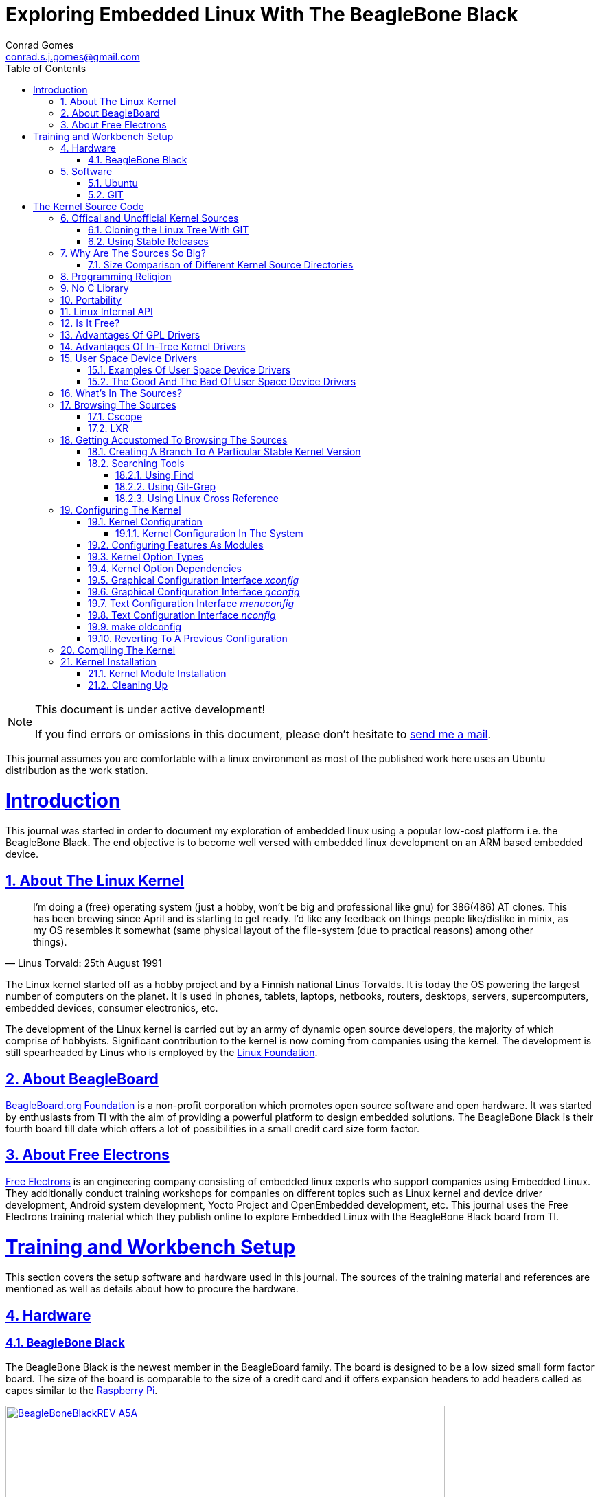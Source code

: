 // rvm use 2.1@runtime
// asciidoctor -D /tmp/ -a data-uri -a stem user-manual.adoc
= Exploring Embedded Linux With The BeagleBone Black
Conrad Gomes <conrad.s.j.gomes@gmail.com>
:description: This is a journal of my experience with BeagleBone Black
:keywords: BeagleBone Black
:doctype: book
:compat-mode:
//:page-layout!:
:page-layout: base
//:toc: left
:toc: macro
:toclevels: 4
:toc-title: Table of Contents
:sectanchors:
:sectlinks:
:sectnums:
:linkattrs:
:icons: font
:source-highlighter: coderay
:source-language: asciidoc
:experimental:
:stem:
:idprefix:
:idseparator: -
:ast: &ast;
:dagger: pass:normal[^&dagger;^]
:y: icon:check[role="green"]
:n: icon:times[role="red"]
:c: icon:file-text-o[role="blue"]
:table-caption!:
:example-caption!:
:figure-caption!:
:imagesdir: images
:awestruct-imagesdir: images
:includedir: _includes
:underscore: _
// Refs
:uri-conrad-mail: mailto:conrad.s.j.gomes@gmail.com
:uri-linux-foundation: http://www.linuxfoundation.org/
:uri-free-electrons: http://free-electrons.com/
:uri-beagleboard: http://beagleboard.org/
:uri-raspberry-pi: http://www.raspberrypi.org/
:uri-ubuntu: http://www.ubuntu.com/
:uri-oracle-virtualbox: https://www.virtualbox.org/
:uri-vmware: http://www.vmware.com
:uri-git-scm: http://git-scm.com/
:uri-kernel-org: https://www.kernel.org/
:uri-linux-mtd-org: http://www.linux-mtd.infradead.org/index.html
:uri-linux-mtd-git: git://git.infradead.org/linux-mtd.git
:uri-linux-mips-org: http://www.linux-mips.org/wiki/Main_Page
:uri-linux-mips-git: git://git.linux-mips.org/pub/scm/ralf/linux.git
:uri-linux-usb-org: http://www.linux-usb.org/
:uri-linux-usb-git: git://git.kernel.org/pub/scm/linux/kernel/git/gregkh/patches.git
:uri-lkml-programming-religion: http://www.tux.org/lkml/#s15-3
:uri-free-software-foundation: http://www.fsf.org/
:uri-libusb-org: http://www.libusb.org/
:uri-kernel-org-spidev-doc: https://www.kernel.org/doc/Documentation/spi/spidev
:uri-kernel-org-i2cdev-doc: https://www.kernel.org/doc/Documentation/i2c/dev-interface
:uri-free-electrons-uio-howto: http://free-electrons.com/kerneldoc/latest/DocBook/uio-howto/
:uri-lxr-free-electrions: http://lxr.free-electrons.com
:uri-lxr-free-electrions-ident-search: http://lxr.free-electrons.com/ident
:uri-lxr-free-electrions-free-text-search: http://lxr.free-electrons.com/search
:uri-sourceforge-lxr: http://sourceforge.net/projects/lxr 
:link-beagleboneblack-srm-pdf: link:docs/BBB_SRM.pdf

:compat-mode!:

toc::[]


[NOTE]
.This document is under active development!
====
If you find errors or omissions in this document, please don't hesitate to {uri-conrad-mail}[send me a mail].
====

This journal assumes you are comfortable with a linux environment as most of the
published work here uses an Ubuntu distribution as the work station.


= Introduction

[partintro]
--
This journal was started in order to document my exploration of embedded linux
using a popular low-cost platform i.e. the BeagleBone Black. The end objective 
is to become well versed with embedded linux development on an ARM based embedded
device. 
--
== About The Linux Kernel

"I'm doing a (free) operating system (just a hobby, won't be big and
professional like gnu) for 386(486) AT clones. This has been brewing
since April and is starting to get ready. I'd like any feedback on things
people like/dislike in minix, as my OS resembles it somewhat (same physical
layout of the file-system (due to practical reasons) among other things)."
-- Linus Torvald: 25th August 1991

The Linux kernel started off as a hobby project and by a Finnish
national Linus Torvalds. It is today the OS powering the largest number of
computers on the planet. It is used in phones, tablets, laptops, netbooks,
routers, desktops, servers, supercomputers, embedded devices, consumer
electronics, etc.

The development of the Linux kernel is carried out by an army of dynamic
open source developers, the majority of which comprise of hobbyists. 
Significant contribution to the kernel is now coming from companies using
the kernel. The development is still spearheaded by Linus who is employed
by the {uri-linux-foundation}[Linux Foundation^].


== About BeagleBoard
{uri-beagleboard}[BeagleBoard.org Foundation^] is a non-profit corporation which
promotes open source software and open hardware. It was started by enthusiasts
from TI with the aim of providing a powerful platform to design embedded solutions.
The BeagleBone Black is their fourth board till date which offers a lot of 
possibilities in a small credit card size form factor.

== About Free Electrons
{uri-free-electrons}[Free Electrons^] is an engineering company consisting of
embedded linux experts who support companies using Embedded Linux. They 
additionally conduct training workshops for companies on different topics 
such as Linux kernel and device driver development, Android system development, 
Yocto Project and OpenEmbedded development, etc. This journal uses the Free 
Electrons training material which they publish online to explore Embedded Linux
with the BeagleBone Black board from TI.

= Training and Workbench Setup

[partintro]
--
This section covers the setup software and hardware used in this journal.
The sources of the training material and references are mentioned as well
as details about how to procure the hardware.
--

== Hardware

=== BeagleBone Black

The BeagleBone Black is the newest member in the BeagleBoard family. The board 
is designed to be a low sized small form factor board. The size of the board
is comparable to the size of a credit card and it offers expansion headers to 
add headers called as capes similar to the {uri-raspberry-pi}[Raspberry Pi^].

====
[[beagleboneblacktux-BeagleBoneBlackREV_A5A]]
.Beagle Bone Black Revision A5A Board
image::BeagleBoneBlackREV_A5A.jpg[width="640", height="480", align="center", link={awestruct-imagesdir}/BeagleBoneBlackREV_A5A.jpg]
====

The table below highlights the key onboard components of the board along with
the connectors available on the board. The diagram of the table below is taken
from the {link-beagleboneblack-srm-pdf}[BeagleBone Black System Reference Manual^].

====
[[beagleboneblacktux-BeagleBoneBlackFeatures]]
.Beagle Bone Black Feature Table
image::BeagleBoneBlackFeatures.jpg[width="640", height="480", align="center", link={awestruct-imagesdir}/BeagleBoneBlackFeatures.jpg]
====

== Software

=== Ubuntu

To work with an embedded system you need a work station on which you can
perform the various tasks that are required in the development life cycle.
These tasks include:

. Editing your build scripts and source code
. Cross-compiling your source code for the embedded target
. Transferring or accessing the cross-compiled application and libraries
to or from the embedded target 
. Collecting debug information from the target
. Communicating with the target remotely using its interfaces like
serial, USB, network, etc..

In this document we use the popular Debian based Linux operating system,
{uri-ubuntu}[Ubuntu] as our work station for all the tasks listed above.
Ubuntu can be easily downloaded and installed on any PC or laptop. 

[IMPORTANT]
.Do not use a virtual machine runnning Ubuntu as your workstation 
====
This document uses Ubuntu 14.04 running on a HP laptop. Use of a similar
environment through a virtual machine runnning on {uri-vmware}[VMWare^] or
{uri-oracle-virtualbox}[Oracle VirtualBox^] is
not recommended.
====

=== GIT

The source code management tool used by the Linux kernel community is 
{uri-git-scm}[GIT^]. To use GIT we need to install the packages required
on our work station using the Advanced Packaging Tool(APT) using a 
command line terminal.

[source,bash]
----
conrad@conrad-HP-Pavilion-dm3-Notebook-PC:~$ sudo apt-get install git gitk git-email
----

Once the packages are successfully installed we will need to configure GIT with
some basic information about our name and email address

[source,bash]
----
conrad@conrad-HP-Pavilion-dm3-Notebook-PC:~$ git config --global user.name Conrad Gomes
conrad@conrad-HP-Pavilion-dm3-Notebook-PC:~$ git config --global user.email conrad.s.j.gomes@gmail.com
----

Further infomation about GIT can be obtained at: +
{uri-git-scm}[{uri-git-scm}^].

= The Kernel Source Code

[partintro]
--
This section covers details about the Linux Kernel source code. We will go through
the source code, its structure and characteristics.
--

== Offical and Unofficial Kernel Sources

The official source of the Linux Kernel is available at: +
{uri-kernel-org}[{uri-kernel-org}^]

The sources present in this website do not represent the entire spectrum of
features and development that is taking place. Since the kernel is logically
divided into sub-systems, each sub-system is maintained by a designated
individual who has been involved with the sub-system and is trusted by Linus.
So when the merge window opens these individuals who are termed as "maintainers"
send pull requests to Linus to take in the patches from their repositories for
merging with the mainline kernel tree. In some cases if the subsystem is large
it may be divided into smaller subsystems which are managed by individuals
designated as "sub-maintainers".

The official development repository for some sub-systems are given below:

. MTD +
*Website:* {uri-linux-mtd-org}[{uri-linux-mtd-org}^] +
*GIT:* {uri-linux-mtd-git}

. MIPS +
*Website:* {uri-linux-mips-org}[{uri-linux-mips-org}^] +
*GIT:* {uri-linux-mips-git}

. USB +
*Website:* {uri-linux-usb-org}[{uri-linux-usb-org}^] +
*GIT:* {uri-linux-usb-git}

=== Cloning the Linux Tree With GIT

Now that GIT is present in the workstation we can get the main development tree
of the Linux kernel as follows:

[source,bash]
----
conrad@conrad-HP-Pavilion-dm3-Notebook-PC:~$ git clone git://git.kernel.org/pub/scm/linux/kernel/git/torvalds/linux.git
----

And if you're in a corporarte environment or if your firewall blocks out the 
network port for _git_ you can use _http_ instead as follows:

[source,bash]
----
conrad@conrad-HP-Pavilion-dm3-Notebook-PC:~$ git clone http://git.kernel.org/pub/scm/linux/kernel/git/torvalds/linux.git
----

The whole process should take a while so you can go for a small coffee break
and come back. Comparitively using _git_ is recommended as it is faster than
_http_

If you happen to have a copy of the Linux GIT repository all you have to do
is pull in the latest changes

[source,bash]
----
conrad@conrad-HP-Pavilion-dm3-Notebook-PC:~$ cd ~/git/linux
conrad@conrad-HP-Pavilion-dm3-Notebook-PC:~/git/linux$ git checkout master
conrad@conrad-HP-Pavilion-dm3-Notebook-PC:~/git/linux$ git pull
----

Once you have the Linux GIT repository you can pull the latest changes by 
by running _git pull_.

=== Using Stable Releases

Typically when we are developing a project we reuse multiple projects to build
our application on top of. Similarly since we will be learing about Embedded
Linux we cannot use the tip of the tree as it is the latest but not the stablest
version of the kernel. 

With GIT we don't have to clone the whole repository all over again. Instead we
can add a reference to a remote tree to our existing clone and fetch all the
commits which are unique in that repository. As the *_stable_* release is
derived from the *_mainline_* tree we can add a remote to our repository as
follows:

[source,bash]
----
conrad@conrad-HP-Pavilion-dm3-Notebook-PC:~/git/linux$ git remote -v # <1>
origin	git://git.kernel.org/pub/scm/linux/kernel/git/torvalds/linux.git (fetch)
origin	git://git.kernel.org/pub/scm/linux/kernel/git/torvalds/linux.git (push)
conrad@conrad-HP-Pavilion-dm3-Notebook-PC:~/git/linux$ git remote add stable git://git.kernel.org/pub/scm/linux/kernel/git/stable/linux-stable.git # <2>
conrad@conrad-HP-Pavilion-dm3-Notebook-PC:~/git/linux$ git remote -v
origin	git://git.kernel.org/pub/scm/linux/kernel/git/torvalds/linux.git (fetch)
origin	git://git.kernel.org/pub/scm/linux/kernel/git/torvalds/linux.git (push)
stable	git://git.kernel.org/pub/scm/linux/kernel/git/stable/linux-stable.git (fetch) # <3>
stable	git://git.kernel.org/pub/scm/linux/kernel/git/stable/linux-stable.git (push)
----
<1> _git remote -v_ lists the remotes. By default the git repository from which the repository was cloned will be the main remote
<2> _git remote add_ adds a new remote with the name stable
<3> _git remote -v_ lists the new added remote

The last part is fetching the unique commits in the *_stable_* remote. This
command should take a while.

[source,bash]
----
conrad@conrad-HP-Pavilion-dm3-Notebook-PC:~/git/linux$ git fetch stable
----


== Why Are The Sources So Big?

One of the reasons why cloning the kernel sources takes so long is that the
Linux Kernel source code is BIG. This is because the Kernel source code
contains many subsystems, frameworks, drivers, network protocols and supports
many different processor architectures.

=== Size Comparison of Different Kernel Source Directories

If we check the disk usage per directory in the Linux Kernel source code we
get the distribution below. We'll go through the type of source code in each
of those directories in a later section.

[source,bash]
----
conrad@conrad-HP-Pavilion-dm3-Notebook-PC:~/git/linux$ du -s ./*/ | sort -nr
3084600	./drivers/
723496	./net/
589520	./fs/
275636	./arch/
260960	./sound/
84020	./kernel/
52264	./security/
38628	./include/
36340	./crypto/
28968	./Documentation/
27616	./lib/
25984	./mm/
17768	./block/
8920	./firmware/
8440	./tools/
4356	./scripts/
3760	./ipc/
3720	./init/
2596	./virt/
248	./samples/
92	./usr/
----


== Programming Religion

The Linux Kernel is written primarily in C with a little assembly code too. The
source code is written in a version of C supported by Gnu Compiler Collection
or GCC. Therefore the Linux Kernel source can not be compiled with all C
compilers.

The assembly code comprises of small sections of code and is basically the 
GCC's "AT&T-style" syntax of target architecture which will run the kernel.

Even though the Linux Kernel has certain frameworks designed with Object 
Oriented Principles in mind it is not written in C++. For further
understanding on why C++ is still not used please see the following link:
{uri-lkml-programming-religion}[{uri-lkml-programming-religion}^]

And on a lighter note ...

[quote, Linus Torvalds, 19 Jan 2004]
____
In fact, in Linux we did try C++ once already, back in 1992.

It sucks. Trust me - writing kernel code in C++ is a BLOODY STUPID IDEA.

The fact is, C++ compilers are not trustworthy. They were even worse in 
1992, but some fundamental facts haven't changed:

 - the whole C++ exception handling thing is fundamentally broken. It's 
   _especially_ broken for kernels.
 - any compiler or language that likes to hide things like memory
   allocations behind your back just isn't a good choice for a kernel.
 - you can write object-oriented code (useful for filesystems etc) in C, 
   _without_ the crap that is C++.

In general, I'd say that anybody who designs his kernel modules for C++ is 
either 
 (a) looking for problems
 (b) a C++ bigot that can't see what he is writing is really just C anyway
 (c) was given an assignment in CS class to do so.

Feel free to make up (d).
____

== No C Library

The Linux Kernel is a single program which has its own routines to perform
common functions. It does not use any user space library like stdlib, rather
it has equivalent functions that enable it to achieve the same results.

In place of the standard C functions like printf(), memset(), malloc() there
are functions like printk(), memset(),kmalloc() in the source code.

== Portability

One of the Linux Kernel key features is portability and hardware support.
It supports a wide variety of architectures and to achieve this the source
code should be portable across architectures. The architecture specific code is
all located in the _arch/_ directory. The remaining code in all the other
directories has to be portable across all architectures.

To achieve portability there are hardware abstraction API for specific
features:

. Endianess
- cpu_to_be32()
- cpu_to_le32()
- be32_to_cpu()
- le32_to_cpu()
. I/O Memory Access
. Memory barriers 
. DMA API to flush and invalidate caches

Since the Linux Kernel is designed to run on any processor the use of floating
point expressions is not allowed. As an example consider the most popular embedded
architecture i.e. ARM, it does not have a floating point unit. 

== Linux Internal API

One of the main reasons for having drivers in-tree i.e. present along with the
sources of the Linux Kernel is that the internal Linux API may be changed at 
any point in time and if a change is proposed and implemented the developer
responsible for the API change will also have to take the ownership of changing
all the modules and drivers which use the changed API. In the case of an
out-of-tree driver the work will be owned by the driver owner and any time a
change occurs the driver will not compile with the latest kernel source code.

Having said that the Linux Kernel external API i.e. kernel to userspace API like
system calls, /proc, /sys does not change and is considered to protect the user
space applications who depend on it.

== Is It Free?

The Linux Kernel is licensed under GNU General Public License version 2. This
license defines the Linux Kernel as Free Software as defined by the
{uri-free-software-foundation}[Free Software Foundation^].

. If you redistribute the software you have to do so under the same license
irrespective of whether it is modified or unmodified.

. If you make modifications to the Linux Kernel you have to release it under
the same license.

. You only have to do so when your device with the kernel start getting
distributed

. You only have to license it to your customers and not necessarily the whole
world.

. It is illegal to distribute a binary kernel with statically compiled
proprietary drivers.

. Proprietary drivers are frowned upon by the Linux Kernel community as it goes
against the philosophy of the GPL license.

== Advantages Of GPL Drivers

. It is possible to reuse software from other GPL drivers to write a new GPL
driver

. A GPL driver has more contributors, testers, reviewers and maintainers
thereby making it more robust.

. Once the driver is accepted it is easily shipped and distributed by
others who are using the Linux Kernel.

. A pre-compiled driver will always have to catch up with the latest kernel
devlopments leaving users of the driver at a loss as they can't upgrade
their kernel with ease in order to use the latest source with new features

. Making a driver GPL compliant avoids any potential legal hastles

== Advantages Of In-Tree Kernel Drivers

. Acceptance of a driver into the mainline kernel is a step that must be
done by developers who have developed a GPL compatible driver.

. This allows the developer to release the ownership of maintaining the
kernel driver to the community. This reduces the cost of maintainence.

. The source of the kernel driver is easily accessible by anyone, as the
kernel code is widely published.

== User Space Device Drivers

It is possible to develop a user space device driver. There are several 
scenarios in which a user space device driver is developed:

. The device driver does not depend on any of the frameworks exposed by
the Linux Kernel.

. The device driver is used by only one application and is not required
by any other application.

. The kernel provides a simple interface with which the user space device
driver can control and read the hardware for which it is developed.

=== Examples Of User Space Device Drivers

Certain busses have interfaces exposed by the kernel which can be used to
develop a user space device driver if the hardware is connected to that 
bus:

. USB with libusb, {uri-libusb-org}[{uri-libusb-org}^]
. SPI wiht spidev, {uri-kernel-org-spidev-doc}[Documentation/spi/spidev^] 
. I2C with i2cdev, {uri-kernel-org-i2cdev-doc}[Documentation/i2c/dev-interface^]
. Memory-mapped devices with UIO, including interrupt handling, {uri-free-electrons-uio-howto}[{uri-free-electrons-uio-howto}^]

On certain SOCs the vendor also provides a user space device driver along with
a kernel driver which has access to other processors in the SOC which are
running a firmware for highly specialized applications.

=== The Good And The Bad Of User Space Device Drivers

The Good

. The driver can be written in any programming language or script.
. The driver can be kept proprietary.
. The driver runs in user space as an application or daemon.
. The driver cannot bring down the kernel.

The Bad

. Handling interrupts from the hardware is non-trivial resulting in some sort
of polling mechanism.
. The interrupt latency is larger when compared to a kernel device driver.

== What's In The Sources?

We'll briefly go through each of the sources in the Linux Source Code and try
to get an understanding of the overall structure of the source tree. Each
directory is a placeholder for certain code, scripts and files which serve
to make up the Linux Kernel project.

arch/<ARCH>:: Architecture specific code. All code that has anything to do with the
processor the kernel is running on is present in this directory
*  arch/<ARCH>/mach-<machine>, machine/board specific code
*  arch/<ARCH>/include/asm, architecture-specific headers
*  arch/<ARCH>boot/dts, Device Tree source files for certain architecture

block/:: Code relate to block device drivers for hard disk drives and others
COPYING:: License of the Linux Kernel. 
CREDITS:: Who Did what?
crypto/:: Cryptographic libraries
Documentation/:: Documentation for all things about the Linux Kernel
drivers/:: Device drivers except for sound which has its own directory below
firmware/:: Legacy: firmware images extracted from old drivers
fs/:: Source code for various filesystems (ext2/ubifs/etc..)
include/:: Kernel headers
include/linux/:: Linux Kernel core headers
include/uapi/:: User space API headers
init/:: Code related to the kernel initaliazation. Includes the main.c
ipc/:: Code responsible for allowing inter process communication
Kbuild:: Part of the build system
Kconfig:: Top level description file for configuration parameters
kernel/:: The core of the Linux Kernel
lib/:: Useful library routines (crc32...)
MAINTAINERS:: Maintainers of different subsystems of the kernel
Makefile:: Top level makefile
mm/:: Memory management code
net/:: Network support code
README:: Overview and building instructions. Read once atleast.
REPORTING-BUGS:: Procedure to report bugs with the Linux Kernel
samples/:: Sample code of usage of frameworks and kernel code
scripts/:: Useful scripts for internal or external use
security/:: Support for security features like SELinux
sound/:: Sound support code and drivers
tools/:: Code for various user space tools
usr/:: Code to generate an initramfs cpio archive file
virt/:: Virtualization support (KVM)

== Browsing The Sources

One of the most common tasks required by any developer is the ability to browse
a project and search for:

. A specific symbol such as a function name or variable name
. The calling function of a function
. The function definition using a function call point
. An include file in the project from its declaration in source code
. A pattern of text

=== Cscope

One such tool is Cscope which allows us to browse the Linux source code with ease
from editors like vim, emacs and also independently using only cscope.

=== LXR

This is a generic indexing tool and code browser which is available as a web
service. It supports both C and C++ and it makes it easy to search for 
declarations, definitions  and symbols. A good examples of LXR with the Linux
Kernel in action is through the {uri-lxr-free-electrions}[Free Electrons LXR Site^]
and further information abouit LXR can be obtained from its
{uri-sourceforge-lxr}[sourceforge page^].

== Getting Accustomed To Browsing The Sources

[NOTE]
.This is a hands on session taken from the Free Electrons labs with the following objectives
====
. Create a branch based on a remote tree to explore a particular stable kernel
version (from the stable kernel tree).
. Explore the sources in search for files, function headers or other kinds of
information. . .
. Browse the kernel sources with tools like cscope and LXR.
====

=== Creating A Branch To A Particular Stable Kernel Version

In order to get the list of branches on our stable remote tree we have to
enter the Linux Kernel source tree and use the _git branch_ command as
follows:

[source,bash]
----
conrad@conrad-HP-Pavilion-dm3-Notebook-PC:~$ cd ~/git/linux
conrad@conrad-HP-Pavilion-dm3-Notebook-PC:~/git/linux$ git branch -a
* master	#<1>
  remotes/origin/HEAD -> origin/master
  remotes/origin/master
  remotes/stable/linux-2.6.11.y		#<2>
  remotes/stable/linux-2.6.12.y
.
.
  remotes/stable/linux-3.9.y
  remotes/stable/master
----
<1> Our source code is currently pointing to the master branch
<2> Remote stable branch remotes/stable/linux-2.6.11.y

We will be working with the 3.13 stable branch and so we will use the remote
branch *_remotes/stable/linux-3.13.y_* from the list of branches displayed.

Before we do anything let us check the version of our *_master_* branch using
the top level Makefile in the source code. Using _vim_ or your favourite editor
or head examine the first few lines of the Makefile

[source,bash]
----
conrad@conrad-HP-Pavilion-dm3-Notebook-PC:~/git/linux$ head Makefile 
VERSION = 3
PATCHLEVEL = 18
SUBLEVEL = 0
EXTRAVERSION = -rc4
NAME = Diseased Newt
.
.
----

We can see the version of our _master_ branch is at 3.18.0 -rc4 and the name
of the release is "Diseased Newt". Now let us create a local branch starting
from the stable remote branch of 3.13.y. The following command uses 
_git checkout_ to checkout the stable remote branch _stable/linux-3.13.y_ as
a local branch with the name _3.13.y_.

[source,bash]
----
conrad@conrad-HP-Pavilion-dm3-Notebook-PC:~/git/linux$ git checkout -b 3.13.y stable/linux-3.13.y	# <1>
Checking out files: 100% (27044/27044), done.
Branch 3.13.y set up to track remote branch linux-3.13.y from stable.
Switched to a new branch '3.13.y'	# <2>
conrad@conrad-HP-Pavilion-dm3-Notebook-PC:~/git/linux$ 
conrad@conrad-HP-Pavilion-dm3-Notebook-PC:~/git/linux$ git branch -a	# <3>
* 3.13.y	# <4>
  master
  remotes/origin/HEAD -> origin/master
  remotes/origin/master
.
.
----
<1> Command to checkout the stable remote branch as a local branch
<2> The switch to the new branch takes place successfully
<3> We list all the branches again
<4> The git repository now points to the _3.13.y_ local branch

Once again let us examine the first few lines of the top level Makefile. We can
now see the version is at 3.13.11 and the name of the release is
"One Giant Leap for Frogkind". So we have successfully managed to create a 
branch pointing to a stable release of the Linux Kernel source code.

[source,bash]
----
conrad@conrad-HP-Pavilion-dm3-Notebook-PC:~/git/linux$ head Makefile 
VERSION = 3
PATCHLEVEL = 13
SUBLEVEL = 11
EXTRAVERSION =
NAME = One Giant Leap for Frogkind
.
.
----

=== Searching Tools

There are several tools that can be used to browse the kernel code and search.
We will demonstrate the commands used with examples taken from the labs.

==== Using Find

The _find_ utility can be used to search for a specific file name. The only
catch being the name or pattern of the file needs to be known. For instance 
say you want to locate the logo of Linux in the source code. 

[source,bash]
----
conrad@conrad-HP-Pavilion-dm3-Notebook-PC:~/git/linux$ find . -name "*.gif" -o -name "*.jpg" -o -name "*.png" -type f 
./Documentation/logo.gif
----

We use popular file formats to locate pictures in the source code and
coincidentally there is one file in the _Documentation_ directory with the
name _logo.gif_.

==== Using Git-Grep

The _git-grep_ command can be used to search within a git project. For instance
if we want to search for the name of the maintainer of MVNETA network driver we
would use it as follows:

[source,bash]
----
conrad@conrad-HP-Pavilion-dm3-Notebook-PC:~/git/linux$ git grep MVNETA		<1>
MAINTAINERS:MARVELL MVNETA ETHERNET DRIVER 			<2>
arch/arm/configs/mvebu_defconfig:CONFIG_MVNETA=y
drivers/net/ethernet/marvell/Kconfig:     This driver is used by the MV643XX_ETH and MVNETA drivers.
drivers/net/ethernet/marvell/Kconfig:config MVNETA
.
.
.
----
<1> We search for MVNETA with _git grep_
<2> We get the maintainers as MARVELL for MVNETA ETHERNET DRIVER

To get line numbers for the references of the regex being searched we have
to set the environment for git. This can be done locally (--local) specific
to the git project or globally(--global) for all git projects on the workstation.

[source,bash]
----
conrad@conrad-HP-Pavilion-dm3-Notebook-PC:~/git/linux$ git config --local grep.lineNumber true		<1>
----
<1> Enabling line numbers in the search in my local linux git clone

It is possible to search in a specific branch of the project with
_git-grep_. For instance let us try to find the _platform_device_register_
function in all header files in the linux project in the branch 
_remotes/stable/linux-3.7.y_

[source,bash]
----
conrad@conrad-HP-Pavilion-dm3-Notebook-PC:~/git/linux$ git grep -e platform_device_register remotes/stable/linux-3.7.y -- '*.h' 	<1>
remotes/stable/linux-3.7.y:arch/arm/mach-ux500/devices-common.h:99:     return platform_device_register_full(&pdevinfo);
remotes/stable/linux-3.7.y:arch/arm/mach-ux500/devices-common.h:123:    return platform_device_register_full(&pdevinfo);
remotes/stable/linux-3.7.y:arch/arm/mach-ux500/devices-common.h:140:    platform_device_register_full(&pdevinfo);
remotes/stable/linux-3.7.y:arch/arm/mach-ux500/devices-db8500.h:26:     return platform_device_register_resndata(parent, "nmk-ske-keypad", -1,
remotes/stable/linux-3.7.y:arch/arm/plat-mxc/include/mach/devices-common.h:31:  return platform_device_register_full(&pdevinfo);
remotes/stable/linux-3.7.y:include/linux/platform_device.h:43:extern int platform_device_register(struct platform_device *);		<2>	
remotes/stable/linux-3.7.y:include/linux/platform_device.h:69:extern struct platform_device *platform_device_register_full(
remotes/stable/linux-3.7.y:include/linux/platform_device.h:73: * platform_device_register_resndata - add a platform-level device with
remotes/stable/linux-3.7.y:include/linux/platform_device.h:86:static inline struct platform_device *platform_device_register_resndata(
remotes/stable/linux-3.7.y:include/linux/platform_device.h:102: return platform_device_register_full(&pdevinfo);
remotes/stable/linux-3.7.y:include/linux/platform_device.h:106: * platform_device_register_simple - add a platform-level device and its resources
remotes/stable/linux-3.7.y:include/linux/platform_device.h:127:static inline struct platform_device *platform_device_register_simple(
remotes/stable/linux-3.7.y:include/linux/platform_device.h:131: return platform_device_register_resndata(NULL, name, id,
remotes/stable/linux-3.7.y:include/linux/platform_device.h:136: * platform_device_register_data - add a platform-level device with platform-specific data
remotes/stable/linux-3.7.y:include/linux/platform_device.h:151:static inline struct platform_device *platform_device_register_data(
remotes/stable/linux-3.7.y:include/linux/platform_device.h:155: return platform_device_register_resndata(parent, name, id,
----
<1> Expression searches for _platform_device_register_ declaration in _remotes/stable/linux-3.7.y_
<2> The function is declared on line 43 in _include/linux/platform_device.h_ in the branch _linux-3.7.y_

If we compare it to one of the older stable branches of _remotes/stable/linux-2.6.11.y_
we get fewer header files with reference to the function name.

[source,bash]
----
conrad@conrad-HP-Pavilion-dm3-Notebook-PC:~/git/linux$ git grep -e platform_device_register remotes/stable/linux-2.6.11.y -- '*.h'	<1>
remotes/stable/linux-2.6.11.y:include/asm-ppc/ppc_sys.h:54:/* Update all memory resources by paddr, call before platform_device_register */
remotes/stable/linux-2.6.11.y:include/asm-ppc/ppc_sys.h:58:/* Get platform_data pointer out of platform device, call before platform_device_register */
remotes/stable/linux-2.6.11.y:include/linux/device.h:380:extern int platform_device_register(struct platform_device *);			<2>
remotes/stable/linux-2.6.11.y:include/linux/device.h:392:extern struct platform_device *platform_device_register_simple(char *, unsigned int, struct resource *, unsigned int);
----
<1> Expression searches for _platform_device_register_ declaration in _remotes/stable/linux-2.6.11.y_
<2> The function is declared on line 380 in _include/linux/platform_device.h_ in the branch _linux-2.6.11.y_

==== Using Linux Cross Reference

We can make use of an automated tool like Linux Cross Reference or
LXR as well:

. Identifier search: {uri-lxr-free-electrions-ident-search}[{uri-lxr-free-electrions-ident-search}^]
. Free text search: {uri-lxr-free-electrions-free-text-search}[{uri-lxr-free-electrions-free-text-search}]

== Configuring The Kernel

The kernel source code contains code to support many filesystems, device
drivers, network protocols, architectures, etc. The source code can be 
configured to chose which features are required based on the type of
applications that will be run in user space.

Additionally the kernel configuration will also support test code that
may be run to validate device drivers in the system. For example the
MTD system has several kernel modules which can be loaded to validate
the implementation of the mtd device driver code for the flash storage
in the system.

To support this type of configuration there are a series of Makefiles
present in the kernel source code. However to start the configuraton 
and build we would only be required to work with the top level
_Makefile_.

There are various targets defined in the top level Makefile which can
control the configuration, build and installation of the Linux kernel.

To get a sense of the number of targets available we can run _make help_
to see all the targets.

[source,bash]
----
conrad@conrad-HP-Pavilion-dm3-Notebook-PC:~/Git/linux$ make help | head
Cleaning targets:
  clean		  - Remove most generated files but keep the config and
                    enough build support to build external modules
  mrproper	  - Remove all generated files + config + various backup files
  distclean	  - mrproper + remove editor backup and patch files

Configuration targets:
  config	  - Update current config utilising a line-oriented program
  nconfig         - Update current config utilising a ncurses menu based program
  menuconfig	  - Update current config utilising a menu based program
.
.
.
----

=== Kernel Configuration

The process of configuring the Linux Kernel includes modifying the
configuration file located at the root of the source code. This file
is named _.config_. The dot at the beginning of the file name indicates
that it is a hidden file.

The syntax of this file is in the form of simple key value pairs as shown
in the example below:

[source,bash]
----
conrad@conrad-HP-Pavilion-dm3-Notebook-PC:~/Git/linux$ head .config	<1>
#
# Automatically generated file; DO NOT EDIT.
# Linux/x86 3.12.0-rc7 Kernel Configuration
#
# CONFIG_64BIT is not set		<2>
CONFIG_X86_32=y
CONFIG_X86=y
CONFIG_INSTRUCTION_DECODER=y
CONFIG_OUTPUT_FORMAT="elf32-i386"
CONFIG_ARCH_DEFCONFIG="arch/x86/configs/i386_defconfig"
.
.
.
---- 
<1> Command to display the first lines of the _.config_ file
<2> _#_ is used to comment out key values in the configuration file

An important point to note is that because options have dependencies it is
not advisable to edit the _.config_ file by hand. Preferably use the available
configuration interfaces.

Graphical Interfaces:: _make xconfig_ OR _make gconfig_
Text/Shell Interfaces:: _make menuconfig_ OR _make nconfig_

It doesn't make any difference which is used and we can shift between either
of the interfaces as they all edit the same _.config_ file.

==== Kernel Configuration In The System

The configuration of a GNU/Linux distribution is usually present along with the
kernel image in the _/boot/_ directory.

[source,bash]
----
conrad@conrad-HP-Pavilion-dm3-Notebook-PC:~/Git/linux$ uname -r		<1>
3.13.0-45-generic							<2>
conrad@conrad-HP-Pavilion-dm3-Notebook-PC:~/Git/linux$ ls -l /boot/config-3.13.0-45-generic 	<3>
-rw-r--r-- 1 root root 169818 Jan 14 01:53 /boot/config-3.13.0-45-generic			<4>
conrad@conrad-HP-Pavilion-dm3-Notebook-PC:~/Git/linux$ 
----
<1> _uname -r_ is the command to get the kernel running on the system
<2> The kernel running is _3.13.0-45-generic_
<3> Listing the configuration file of this kernel in _/boot/_
<4> The configuration file is _config-3.13.0-45-generic_

=== Configuring Features As Modules

Upon configuring the kernel source and completion of the build we get
a single image which represents the kernel and all the features it is 
configured for. However it is possible to configure some of the features
such as device drivers, filesystems, driver tests, etc. as separate
entities called *kernel modules*.

By configuring certain features as modules we are able to keep the size
of the kernel to a minimum. Kernel modules can be loaded from user space
to support certain applications on execution or on insertion of certain
devices into the system buses like USB, PCI, etc..

Therefore in the configuration of certain features it is possible to select
if the feature needs to be compiled as a kernel module. All kernel modules
will have to be stored in a file system and will have to be loaded into the
running kernel by some user space application or script.

An important point to note in choosing if a feature should be compiled as
a module is the latency with which the feature needs to be activated from 
boot of the system. As the kernel module is stored in a filesystem, it will
not be loadable until the filesystem is mounted in the kernel.

=== Kernel Option Types

When selecting different features and configuring the kernel we come across
different types based on the information required to complete the
configuration.

bool:: _true_ or _false_ to indicate presence or absence of the feature
respectively.
tristate:: _true_ or _false_ similar to bool option types and also a third
state i.e. _module_ to indicate it is a kernel module.
int:: If an integer value is required in the configuration of the feature.
hex:: If a hexadecimal value is required in the configuration of the feature.
string:: If a string value is requried in the configuration of the feature.

=== Kernel Option Dependencies

There will be dependencies between different kernel objects. To describe
the dependency there are two types:

depends on dependencies:: The option that is dependent on another remains
invisible until the later is enabled.
select dependencies:: The option on selection automatically selects the
object on which it depends on in the configuration.
 
=== Graphical Configuration Interface _xconfig_

The xconfig configuration utitlity which uses Qt is invoked when running
_make xconfig_ in the root directory. If we try to invoke it we get the
following error:

[source, bash]
----
conrad@conrad-HP-Pavilion-dm3-Notebook-PC:~$ cd ~/Git/linux
conrad@conrad-HP-Pavilion-dm3-Notebook-PC:~/Git/linux$ make xconfig
  CHECK   qt								<1>
* Unable to find the QT4 tool qmake. Trying to use QT3
*
* Unable to find any QT installation. Please make sure that
* the QT4 or QT3 development package is correctly installed and
* either qmake can be found or install pkg-config or set
* the QTDIR environment variable to the correct location.		<2>
*
make[1]: *** No rule to make target `scripts/kconfig/.tmp_qtcheck', needed by `scripts/kconfig/qconf.o'.  Stop.
make: *** [xconfig] Error 2
conrad@conrad-HP-Pavilion-dm3-Notebook-PC:~/Git/linux$ 
----
<1> The target rule checks for qt
<2> A nice description of what is probably wrong with our Ubuntu distribution

Ok we need to install Qt in our system. The dependencies are _libqt4-dev_
and _g++_. For older kernel sources the dependencies are _libqt3-mt-dev_.

[source,bash]
----
conrad@conrad-HP-Pavilion-dm3-Notebook-PC:~/Git/linux$ sudo apt-get install libqt4-dev g++	<1>
Reading package lists... Done
Building dependency tree       
Reading state information... Done
.
.
.
Setting up libqtwebkit-dev (2.3.2-0ubuntu7) ...
Processing triggers for libc-bin (2.19-0ubuntu6.5) ...
----
<1> Installing the prerequisites 

Again we try running _make xconfig_ and see the graphical interface as shown
in the screen capture below:

====
[[beagleboneblacktux-make-xconfig-screenshot]]
.Screenshot of xconfig interface
image::make-xconfig-screenshot.png[width="640", height="480", align="center", link={awestruct-imagesdir}/make-xconfig-screenshot.png]
====

It is possible to search for a particular feature using the search interface.
This can be invoked with a *CTRL + F* keyboard combination.

====
[[beagleboneblacktux-make-xconfig-search]]
.Screenshot of xconfig search
image::make-xconfig-search-imx.png[width="640", height="480", align="center", link={awestruct-imagesdir}/make-xconfig-search-imx.png]
====

=== Graphical Configuration Interface _gconfig_

Another graphical interface is the _gconfig_ target.This GTK based configuration
gives the following error when we invoke it:

[source, bash]
----
conrad@conrad-HP-Pavilion-dm3-Notebook-PC:~/Git/linux$ make gconfig		<1>
*
* Unable to find the GTK+ installation. Please make sure that
* the GTK+ 2.0 development package is correctly installed...
* You need gtk+-2.0, glib-2.0 and libglade-2.0.					<2>
*
make[1]: *** No rule to make target `scripts/kconfig/.tmp_gtkcheck', needed by `scripts/kconfig/gconf.o'.  Stop.
make: *** [gconfig] Error 2
----
<1> We invoke the target gconfig of the root directory makefile
<2> A helpful message indicates a missing GTK+ installation in our Ubun

In this case we have to install the debian package _libglade2-dev_

[source, bash]
----
conrad@conrad-HP-Pavilion-dm3-Notebook-PC:~/Git/linux$ sudo apt-get install libglade2-dev
[sudo] password for conrad: 
no talloc stackframe at ../source3/param/loadparm.c:4864, leaking memory
Reading package lists... Done
Building dependency tree       
Reading state information... Done
.
.
.
----

=== Text Configuration Interface _menuconfig_

This configuration interface requires no graphical interface and only
requires the _libncurses-dev_ debian package to be installed. This interface
is popular with other projects such as Linux Target Image Builder (LTIB),
Busybox, OpenWrt, etc.. It works well enough for us to ignore the graphical
interfaces. It is brought up using a _make menuconfig_ command in the root
directory.

[source,bash]
----
conrad@conrad-HP-Pavilion-dm3-Notebook-PC:~/Git/linux$ make menuconfig
----

We get the following screen shot one the interface is invoked from the shell.

====
[[beagleboneblacktux-make-menuconfig-screenshot]]
.Screenshot of menuconfig interface
image::make-menuconfig-screenshot.png[width="640", height="480", align="center", link={awestruct-imagesdir}/make-menuconfig-screenshot.png]
====

Searching with the _menuconfig_ interface is done by hitting the '/' key similar
to _vim_. Once the search page is displayed we can enter a key word for the
search.

====
[[beagleboneblacktux-make-menuconfig-search-imx]]
.Screenshot of menuconfig search
image::make-menuconfig-search-imx.png[width="640", height="480", align="center", link={awestruct-imagesdir}/make-menuconfig-search-imx.png]
====

The results of the search are displayed as follows:

====
[[beagleboneblacktux-make-menuconfig-search-results]]
.Screenshot of menuconfig search results
image::make-menuconfig-search-imx-results.png[width="640", height="480", align="center", link={awestruct-imagesdir}/make-menuconfig-search-imx-results.png]
====


=== Text Configuration Interface _nconfig_

Another similar test based configuration interface is _nconfig_ with the same
dependency on _libncurses_dev_ debian package. Again to invoke the interface
we will have to use _make nconfig_.

[source,bash]
----
conrad@conrad-HP-Pavilion-dm3-Notebook-PC:~/Git/linux$ make nconfig
----

We get the following screen shot once the interface is invoked from the shell.

====
[[beagleboneblacktux-make-nconfig-screenshot]]
.Screenshot of nconfig interface
image::make-nconfig-screenshot.png[width="640", height="480", align="center", link={awestruct-imagesdir}/make-nconfig-screenshot.png]
====

=== make oldconfig

If we are upgrading to a newer release and use the _.config_ file from an older
release of the Linux kernel then we need to run _make oldconfig_. This will
inform us of the configuration settings that are irrelevant in the newer release
and if there are newer features or parameters then it will prompt us asking for
appropriate values for these settings.

Another scenario in which _make oldconfig_ may come in use is if we modify the
_.config_ file by hand.

=== Reverting To A Previous Configuration

If we mess up our configuration and build a kernel that is unusable then we can
revert to the older configuration that the kernel was built. This is done by
copyting the _.config.old_ file which gets created if we use any of the
configuration interfaces available. All the interfaces save a copy of the
existing configuration file _.config_ as a back up in _.config.old_

== Compiling The Kernel

After configuring the kernel with one of the configuration interfaces we can
proceed to build the kernel by issuing a _make_ command in the root directory.
If blessed with multiple CPU cores then the build can be speed up using a
_make -j 4_ command which instructs make to run 4 jobs in parallel.

After the build the following will be generated:

vmlinux:: Raw and uncompressed image which can be used for debugging purposes.
This image cannot be booted.
arch/<ARCH>/boot/*Image:: The final kernel image which can be booted e.g.
bzImage for x86 and zImage for ARM. There may also be compressed images
generated.
arch/<ARCH>/boot/dts/*.dtb:: Compiled Device Tree files for certain
architectures. This will be loaded by the bootloader before the kernel image.
kernel modules(*.ko):: This will be generated in the directory corresponding
to the driver/feature for which module type of configuration option was
selected.

== Kernel Installation

A kernel compiled for the host machine on which it is built can be installed
in the system by issuing a _make install_ after the build is successful. To
install the kernel image we would required root permissions.

The installation includes the following:

/boot/vmlinuz-<version>:: The compressed kernel image. This is copied from
the _arch/<ARCH>/boot_ directory.
/boot/System.map-<version>:: This file stores the kernel symbols along with
their addresses and will be handy in the event of a Kernel panic
/boot/config-<version>:: This is the configuration file _.config_ saved
along with the compiled kernel

The installation may also reconfigured the bootloader to take the new
kernel settings so that on the next boot the new kernel will be visible.

=== Kernel Module Installation

Along with the kernel the compiled modules will also have to be installed
in the system. To achieve this there is a target _modules_install_ which
can be executed after executing the _install_ target of the root makefile.

The kernel modules and related files are installed in the
_/lib/modules/<version>/_ directory. If we explore this directory we will
see the following:

kernel/:: This directory contains a directory structure similar to the
kernel source code. The kernel modules will be saved in the same directory
structure as the source from which they were built.
modules.alias:: Aliases for the modules for loading utilities. An example
of the contents of this file is given below:

[source,bash]
----
conrad@conrad-HP-Pavilion-dm3-Notebook-PC:~$ head /lib/modules/3.13.0-45-generic/modules.alias
# Aliases extracted from modules themselves.
alias char-major-10-134 apm
alias aes-asm aes_i586
alias aes aes_i586
alias twofish-asm twofish_i586
alias twofish twofish_i586
alias salsa20-asm salsa20_i586
alias salsa20 salsa20_i586
alias serpent serpent_sse2_i586
alias aes aesni_intel
----

modules.dep:: Highlights the dependencies between modules. This will be used by
_modprobe_ to choose which kernel modules have to be loaded before loading a
particular module. In the example below mce_inject.ko has no dependency and can
be loaded without any issue. But twofish-i586.ko depends on twofish_common.ko
which must be loaded first.

[source,bash]
----
conrad@conrad-HP-Pavilion-dm3-Notebook-PC:~$ head /lib/modules/3.13.0-45-generic/modules.dep
kernel/arch/x86/kernel/cpu/mcheck/mce-inject.ko:
kernel/arch/x86/kernel/msr.ko:
kernel/arch/x86/kernel/cpuid.ko:
kernel/arch/x86/kernel/apm.ko:
kernel/arch/x86/crypto/glue_helper.ko:
kernel/arch/x86/crypto/aes-i586.ko:
kernel/arch/x86/crypto/twofish-i586.ko: kernel/crypto/twofish_common.ko
kernel/arch/x86/crypto/salsa20-i586.ko:
kernel/arch/x86/crypto/serpent-sse2-i586.ko: kernel/crypto/xts.ko kernel/crypto/serpent_generic.ko kernel/crypto/lrw.ko kernel/crypto/gf128mul.ko kernel/arch/x86/crypto/glue_helper.ko kernel/crypto/ablk_helper.ko kernel/crypto/cryptd.ko
kernel/arch/x86/crypto/aesni-intel.ko: kernel/arch/x86/crypto/aes-i586.ko kernel/crypto/xts.ko kernel/crypto/lrw.ko kernel/crypto/gf128mul.ko kernel/crypto/ablk_helper.ko kernel/crypto/cryptd.ko
----

modules.symbols:: Describes the kernel module to which a symbol belongs. It can
be useful during debugging of a Kernel panic. For example we can see that
cfg80211_report_obss_beacon belongs to the cfg80211 kernel module.

[source,bash]
----
conrad@conrad-HP-Pavilion-dm3-Notebook-PC:~$ head /lib/modules/3.13.0-45-generic/modules.symbols
# Aliases for symbols, used by symbol_request().
alias symbol:cfg80211_report_obss_beacon cfg80211
alias symbol:drm_dp_link_train_channel_eq_delay drm_kms_helper
alias symbol:VBoxHost_RTThreadPreemptDisable vboxdrv
alias symbol:__twofish_setkey twofish_common
alias symbol:get_wd_exp_mode_sd bpctl_mod
alias symbol:hsi_register_controller hsi
alias symbol:mlx4_db_free mlx4_core
alias symbol:sdhci_remove_host sdhci
alias symbol:videobuf_dma_init_kernel videobuf_dma_sg
----

=== Cleaning Up

There are several targets that are used to clean up files that have been
generated by the configuration and compilation of the Linux kernel source
code.

make clean:: This will remove all the generated object code files to allow
us to rebuilt the kernel.

make mrproper:: Remove all the generated files including the configuration
file _.config_. It may be used if we are rebuilding the kernel source
code for a different architecture.

make distclean:: This target is used to remove editor backup files. It is
mainly used when generating patches.








































